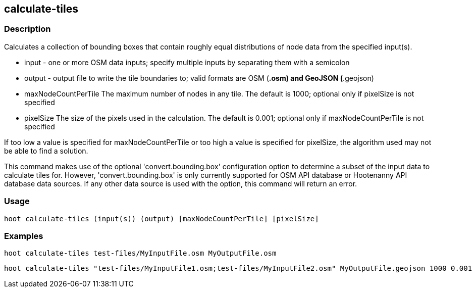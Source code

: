 == calculate-tiles 

=== Description

Calculates a collection of bounding boxes that contain roughly equal distributions of node data from the specified input(s).

* +input+ - one or more OSM data inputs; specify multiple inputs by separating them with a semicolon
* +output+ - output file to write the tile boundaries to; valid formats are OSM (*.osm) and GeoJSON (*.geojson)
* +maxNodeCountPerTile+ The maximum number of nodes in any tile.  The default is 1000; optional only if pixelSize is not specified
* +pixelSize+ The size of the pixels used in the calculation.  The default is 0.001; optional only if maxNodeCountPerTile is not specified

If too low a value is specified for maxNodeCountPerTile or too high a value is specified for pixelSize, the 
algorithm used may not be able to find a solution.  

This command makes use of the optional 'convert.bounding.box' configuration option to determine a subset of the input data to calculate tiles for.  However, 'convert.bounding.box' is only currently supported for OSM API database or Hootenanny 
API database data sources.  If any other data source is used with the option, this command will return an error.

=== Usage

--------------------------------------
hoot calculate-tiles (input(s)) (output) [maxNodeCountPerTile] [pixelSize]
--------------------------------------

=== Examples

--------------------------------------
hoot calculate-tiles test-files/MyInputFile.osm MyOutputFile.osm
--------------------------------------

--------------------------------------
hoot calculate-tiles "test-files/MyInputFile1.osm;test-files/MyInputFile2.osm" MyOutputFile.geojson 1000 0.001
--------------------------------------
